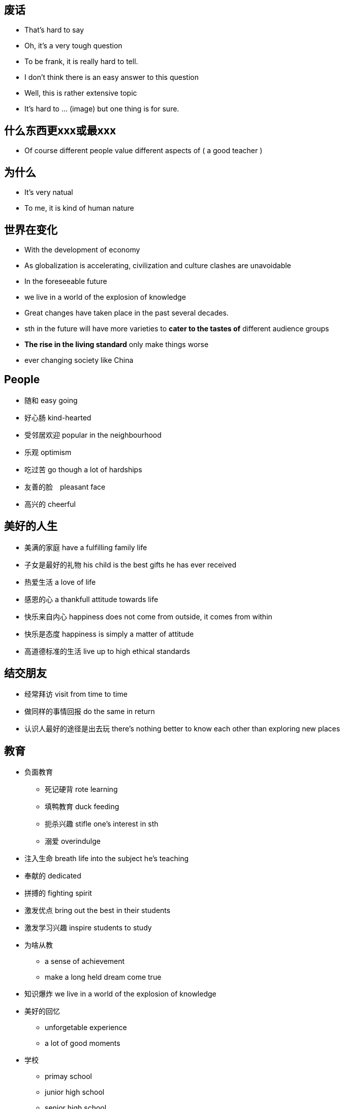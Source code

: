 == 废话
* That's hard to say
* Oh, it's a very tough question
* To be frank, it is really hard to tell.
* I don't think there is an easy answer to this question
* Well, this is rather extensive topic
* It's hard to ... (image) but one thing is for sure.

== 什么东西更xxx或最xxx
** Of course different people value different aspects of ( a good teacher )

== 为什么
* It's very natual
* To me, it is kind of human nature

== 世界在变化
** With the development of economy
** As globalization is accelerating, civilization and culture clashes are unavoidable
** In the foreseeable future
** we live in a world of the explosion of knowledge
** Great changes have taken place in the past several decades.
** sth in the future will have more varieties to *cater to the tastes of* different audience groups
** *The rise in the living standard* only make things worse
** ever changing society like China

== People
* 随和 easy going
* 好心肠 kind-hearted
* 受邻居欢迎 popular in the neighbourhood
* 乐观 optimism
* 吃过苦 go though a lot of hardships
* 友善的脸　pleasant face 
* 高兴的 cheerful

== 美好的人生
* 美满的家庭 have a fulfilling family life
* 子女是最好的礼物 his child is the best gifts he has ever received
* 热爱生活 a love of life
* 感恩的心 a thankfull attitude towards life
* 快乐来自内心 happiness does not come from outside, it comes from within
* 快乐是态度 happiness is simply a matter of attitude
* 高道德标准的生活 live up to high ethical standards

== 结交朋友
* 经常拜访  visit from time to time
* 做同样的事情回报 do the same in return
* 认识人最好的途径是出去玩 there's nothing better to know each other than exploring new places

== 教育

* 负面教育
** 死记硬背 rote learning 
** 填鸭教育 duck feeding
** 扼杀兴趣 stifle one's interest in sth
** 溺爱 overindulge
* 注入生命 breath life into the subject he's teaching
* 奉献的 dedicated
* 拼搏的 fighting spirit
* 激发优点 bring out the best in their students
* 激发学习兴趣 inspire students to study
* 为啥从教
** a sense of achievement
** make a long held dream come true
* 知识爆炸 we live in a world of the explosion of knowledge
* 美好的回忆
** unforgetable experience
** a lot of good moments 
* 学校
** primay school
** junior high school
** senior high school
** vocational and technical school
** university
** college
** graduate school

* 学校的作用 
** provide a sound environment in which mentality can grow healthy

* 师资水平
** high-quality teaching faculty
** equipment
** facilities
** funded by goverment revenue

* 招生 absorb students
* 学生家庭经济水平
** rich families
** financial standing

== 建筑 
* 结构
** wooden frame structure
** built with concreate and stell
* steep roof, snow can't sellte on the roof


* 坚固 sturdy
* amenities
* 环保 environmentally friendly
* 节能 energy saving
* 回家的感觉 give a feeling that you are back home
* 电厂 power plant

== Film 
* 领域
** Film
** TV serials
** mass media

* embarked on a new career in films
* 成功有两点原因 there are two reasons *contributing to* his success
* 杰出的表演技能 excellent acting skills
* 演员的影响
** role models
** value system (behavior consistent with value system)
* Celebrity的好处
** give people *a sense of self-fulfillment*
** bring huge profits to sb, *financially and socially*
** earn *considerable amount of money*
** social status
** privileges
** resources
** people's admiration
** Hold sth in sb's hand
* Celebrity的坏处
** in the focus of limelight
** sought after objects
** trivial mistake exemplified, spread far and wide
** What they *gain is based on their sacrifice of some important parts of* their childhood 

* 新星冉冉升起 a new kind of film star is *on the rise*
* violent film
** yound people -> goupe character: full of energy
** few conversation and much action
** quick paced
** visual enjoyment
** immitate


== Sports star
* 跨栏 hurdle race
* 奥林匹克 2004 Olympics Games
* 世界纪录
** 齐平 evens the world record
** 打破 break the world record
* 在全世界观众面前创造力奇迹 creating a miracle in front of a world of *spectators*
* 品质
** full of drive
** capable
* 运动的好处
** a active way to relax, make people healthy
** cultivate the team spirit, help develop the ability to cooperate
** 运动的类型
** volleyball, basketball, pingpong, badminton, tennis
* 羽毛球场地 badminton court

* 运动员职业
** 运动员 sportsman
** 职业 vocation
** salary should *in accordance with* sb's social value
** 职业 profession
** 经济效益 economic effect
* 剥夺拍广告权利
** 拍广告 shooting commercials
** 没有依据的 groundless
** 剥夺权利 be deprived this right

==  帮助人
* extend my help to those I do not know but in *dire need*
* 信任危机 trust crisis
* 急需版主的人 people in urgent need of help
* 社会热点 hot social issues
* 真正需要的人 people in dire need


== Shopping
* windows shopping 逛商场
* make a purchasing decision
* sudden decision
* TV commercials
* *save the time and the hassle of* going to the mall
* grocery
* department stores 百货公司
* chain supermarket 连锁超市
* online shopping  internet shopping
* beautifully-packaged stuff
* one-stop shopping 一站式购物
* checking account 活期存款

== Toys
* 开发，训练
** develop children's intellect and interest
** train the brains
** excisise their hands and the whole body
* 陪伴
** consider toys as companies
** they are very important as a kind of companion
* 在这种情况下 in this case
* 奠定基础 lay the foundation of their future study and work
* 自引入... 以来 Since the introducing of the ...
* 被设计用来...
** are made to ...
** are designed to ... 
* toy能训练的东西
** ability
** intellect
** interest
** hand
** the whole body
* sth to sb is like a ..., not a ... anymore
** computer to boys is like a toy, not a tool anymore


== Books
* 激起对自然科学的兴趣 cultivited sb's interest in natural sciences.
* 通过动手培养实践能力 help build strong experimental skill through the hand-on experiences.
* 这套书对我有很大影响 The set of books has had a great impact on me.
* 从名字你能猜到 As you will guess from the name, ...
* 直到现在，我仍然记嘚第一次...的满足感 Until now, I can still remember the feeling of satisfaction when I first ...
* 自然之谜 natrual mysteries
* 适当的阅读
** properly managed
** proper amount of reading
** carried out smoothly and properly
** shouldn't be overdone
* 早教 early intellectual development
* 快乐的记忆 laughter and happy memories
* 可接受的，好的
** is highly appreciated
** is very welcome


== Clothing
* 强调一代人的特点 It emphisize the unique character of a new generation, and stands for street culture that is passionate and dynamice
* 显示自己的地位，性格和品味 It is something people wear to show their status, character and taste.

* fashion和clothing相关的:
** 个性 personalities
** 品味 tastes
** 生活态度 attitudes towards life.
** 男性尊严 male dignity
** 个人成就 personal achievement
** 社会地位 social status
** 女性魅力 female charm

* 给别人留下好印象 leave a good impression on others

* 风格 
** simple style
** brand zealots 品牌狂热者 emphasize tastes of life, expec a lot from life
** dress in a avant-garde style 先锋派 - care about life, sensitive about fashion.
** colorful clothes - confident and passionate
** hip-hop passionate and dynamic

* 男性衣着
** suit and white shirt
** 皮鞋 leather shoes
** 领带 ties
** 看起来有效率有能力 it looks efficient and capable
** 正式的聚会 formal get-togethers

* 女性衣着
** brown
* 化妆品 cosmetics
* 香水 perfumes
** high-heeled shoes
** mini-skirt
** jeans 
** T-shirt

* 个人的穿着
** a person's clothing
** the way people dress

* 注意的焦点 at the centers of sb's attension
* fashing is a life style about optimism and brightness

* 穿
** wear
** dress in

** 复古  return to the ancient

* 表达了xxx
** convery
** express

* uniform的特点 
** professional
** trustworthy
** 警服gives a sense of secuirty and stateliness(威严）


== 犯罪
** convicted as guilty
** condemn 定罪，谴责 He was condemned to life imprisonment